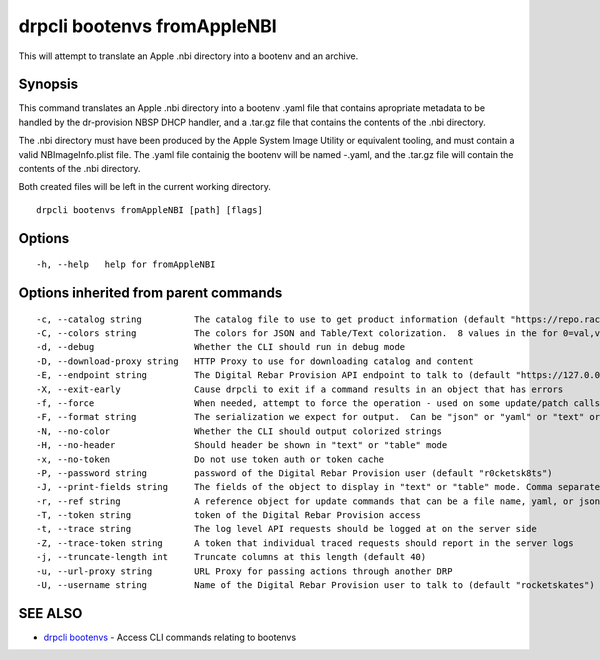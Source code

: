 drpcli bootenvs fromAppleNBI
----------------------------

This will attempt to translate an Apple .nbi directory into a bootenv
and an archive.

Synopsis
~~~~~~~~

This command translates an Apple .nbi directory into a bootenv .yaml
file that contains apropriate metadata to be handled by the dr-provision
NBSP DHCP handler, and a .tar.gz file that contains the contents of the
.nbi directory.

The .nbi directory must have been produced by the Apple System Image
Utility or equivalent tooling, and must contain a valid
NBImageInfo.plist file. The .yaml file containig the bootenv will be
named -.yaml, and the .tar.gz file will contain the contents of the .nbi
directory.

Both created files will be left in the current working directory.

::

   drpcli bootenvs fromAppleNBI [path] [flags]

Options
~~~~~~~

::

     -h, --help   help for fromAppleNBI

Options inherited from parent commands
~~~~~~~~~~~~~~~~~~~~~~~~~~~~~~~~~~~~~~

::

     -c, --catalog string          The catalog file to use to get product information (default "https://repo.rackn.io")
     -C, --colors string           The colors for JSON and Table/Text colorization.  8 values in the for 0=val,val;1=val,val2... (default "0=32;1=33;2=36;3=90;4=34,1;5=35;6=95;7=32;8=92")
     -d, --debug                   Whether the CLI should run in debug mode
     -D, --download-proxy string   HTTP Proxy to use for downloading catalog and content
     -E, --endpoint string         The Digital Rebar Provision API endpoint to talk to (default "https://127.0.0.1:8092")
     -X, --exit-early              Cause drpcli to exit if a command results in an object that has errors
     -f, --force                   When needed, attempt to force the operation - used on some update/patch calls
     -F, --format string           The serialization we expect for output.  Can be "json" or "yaml" or "text" or "table" (default "json")
     -N, --no-color                Whether the CLI should output colorized strings
     -H, --no-header               Should header be shown in "text" or "table" mode
     -x, --no-token                Do not use token auth or token cache
     -P, --password string         password of the Digital Rebar Provision user (default "r0cketsk8ts")
     -J, --print-fields string     The fields of the object to display in "text" or "table" mode. Comma separated
     -r, --ref string              A reference object for update commands that can be a file name, yaml, or json blob
     -T, --token string            token of the Digital Rebar Provision access
     -t, --trace string            The log level API requests should be logged at on the server side
     -Z, --trace-token string      A token that individual traced requests should report in the server logs
     -j, --truncate-length int     Truncate columns at this length (default 40)
     -u, --url-proxy string        URL Proxy for passing actions through another DRP
     -U, --username string         Name of the Digital Rebar Provision user to talk to (default "rocketskates")

SEE ALSO
~~~~~~~~

-  `drpcli bootenvs <drpcli_bootenvs.html>`__ - Access CLI commands
   relating to bootenvs
